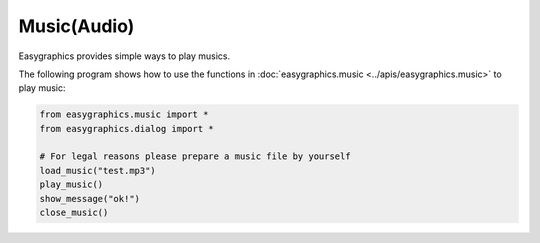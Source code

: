 Music(Audio)
============
Easygraphics provides simple ways to play musics.

The following program shows how to use the functions in :doc:`easygraphics.music <../apis/easygraphics.music>` to play music:

.. code-block:: python

    from easygraphics.music import *
    from easygraphics.dialog import *

    # For legal reasons please prepare a music file by yourself
    load_music("test.mp3")
    play_music()
    show_message("ok!")
    close_music()


